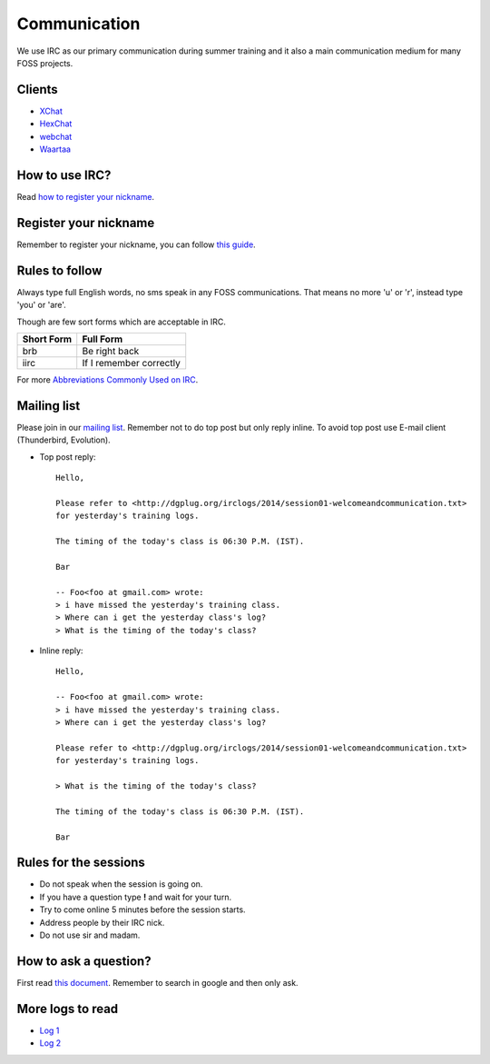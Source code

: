 Communication
=============

We use IRC as our primary communication during summer training and it also a
main communication medium for many FOSS projects.

Clients
--------

- `XChat <http://xchat.org/docs/start/>`_
- `HexChat <http://hexchat.readthedocs.org/en/latest/>`_
- `webchat <http://webchat.freenode.net/>`_
- `Waartaa <https://www.waartaa.com/>`_

How to use IRC?
----------------

Read `how to register your nickname <https://fedoraproject.org/wiki/How_to_use_IRC>`_.

Register your nickname
-----------------------

Remember to register your nickname, you can follow `this guide <http://www.wikihow.com/Register-a-User-Name-on-Freenode>`_.

Rules to follow
---------------

Always type full English words, no sms speak in any FOSS communications. That
means no more 'u' or 'r', instead type 'you' or 'are'.

Though are few sort forms which are acceptable in IRC.

+-------------+-----------------------+
| Short Form  |    Full Form          |
+=============+=======================+
|   brb       |      Be right back    |
+-------------+-----------------------+
|  iirc       |If I remember correctly|
+-------------+-----------------------+

For more `Abbreviations Commonly Used on IRC <http://www.ircbeginner.com/ircinfo/abbreviations.html>`_.

Mailing list
-------------

Please join in our `mailing list <http://lists.dgplug.org/listinfo.cgi/users-dgplug.org>`_.
Remember not to do top post but only reply inline.
To avoid top post use E-mail client (Thunderbird, Evolution).

- Top post reply::

    Hello,

    Please refer to <http://dgplug.org/irclogs/2014/session01-welcomeandcommunication.txt>
    for yesterday's training logs.

    The timing of the today's class is 06:30 P.M. (IST).

    Bar

    -- Foo<foo at gmail.com> wrote:
    > i have missed the yesterday's training class.
    > Where can i get the yesterday class's log?
    > What is the timing of the today's class?

- Inline reply::

    Hello,

    -- Foo<foo at gmail.com> wrote:
    > i have missed the yesterday's training class.
    > Where can i get the yesterday class's log?

    Please refer to <http://dgplug.org/irclogs/2014/session01-welcomeandcommunication.txt>
    for yesterday's training logs.

    > What is the timing of the today's class?

    The timing of the today's class is 06:30 P.M. (IST).

    Bar

Rules for the sessions
-----------------------

- Do not speak when the session is going on.
- If you have a question type **!** and wait for your turn.
- Try to come online 5 minutes before the session starts.
- Address people by their IRC nick.
- Do not use sir and madam.


How to ask a question?
-----------------------

First read `this document <http://www.catb.org/esr/faqs/smart-questions.html>`_. Remember
to search in google and then only ask.

More logs to read
------------------

- `Log 1 <http://dgplug.org/irclogs/mbuf_1stclass.log>`_
- `Log 2 <http://dgplug.org/irclogs/mbuf_2ndclass.log>`_
